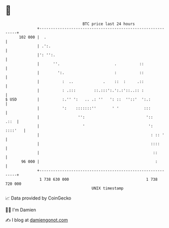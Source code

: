 * 👋

#+begin_example
                                     BTC price last 24 hours                    
                 +------------------------------------------------------------+ 
         102 000 |  .                                                         | 
                 | .':.                                                       | 
                 |': '':.                                                     | 
                 |      ''.                        .          ::              | 
                 |        ':.                      :          ::              | 
                 |          :  ..             .    ::  :     .::              | 
                 |          : .:::        ::.:::':.':.:'::..:: :              | 
   $ USD         |          :.'' ':   .. .: ''   ': ::  ''::'  ':.:           | 
                 |          ':    :::::::''       ' '           :::           | 
                 |                 '':                           '::     .::  | 
                 |                   '                            ':  ::::'   | 
                 |                                                 : :: '     | 
                 |                                                 ::::       | 
                 |                                                  ::        | 
          96 000 |                                                   :        | 
                 +------------------------------------------------------------+ 
                  1 738 630 000                                  1 738 720 000  
                                         UNIX timestamp                         
#+end_example
📈 Data provided by CoinGecko

🧑‍💻 I'm Damien

✍️ I blog at [[https://www.damiengonot.com][damiengonot.com]]
